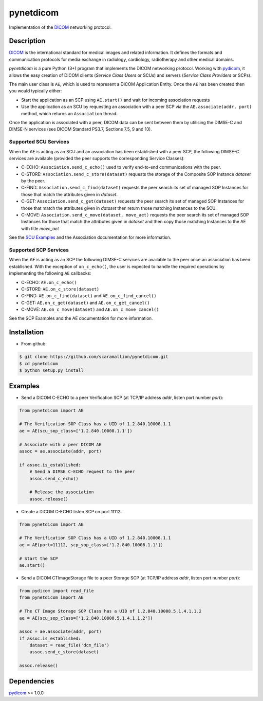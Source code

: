pynetdicom
==========

Implementation of the `DICOM <http://dicom.nema.org>`_ networking protocol.

Description
-----------

`DICOM <http://dicom.nema.org>`_ is the international standard for medical 
images and related information. It defines the formats and communication 
protocols for media exchange in radiology, cardiology, radiotherapy and other 
medical domains.

*pynetdicom* is a pure Python (3+) program that implements the DICOM networking 
protocol. Working with `pydicom <https://github.com/darcymason/pydicom>`_, it 
allows the easy creation of DICOM clients (*Service Class Users* or SCUs) and 
servers (*Service Class Providers* or SCPs). 

The main user class is ``AE``, which is used to represent a DICOM Application 
Entity. Once the ``AE`` has been created then you would typically either:

- Start the application as an SCP using ``AE.start()`` and wait for incoming 
  association requests
- Use the application as an SCU by requesting an association with a peer SCP 
  via the ``AE.associate(addr, port)`` method, which returns an ``Association``
  thread.

Once the application is associated with a peer, DICOM data can be sent between 
them by utilising the DIMSE-C and DIMSE-N services (see DICOM Standard PS3.7, 
Sections 7.5, 9 and 10).

Supported SCU Services
~~~~~~~~~~~~~~~~~~~~~~

When the AE is acting as an SCU and an association has been established with a 
peer SCP, the following DIMSE-C services are available (provided the peer 
supports the corresponding Service Classes):

- C-ECHO: ``Association.send_c_echo()`` used to verify end-to-end 
  communications with the peer.
- C-STORE: ``Association.send_c_store(dataset)`` requests the storage of the 
  Composite SOP Instance *dataset* by the peer.
- C-FIND: ``Association.send_c_find(dataset)`` requests the peer search its set 
  of managed SOP Instances for those that match the attributes given in 
  *dataset*.
- C-GET: ``Association.send_c_get(dataset)`` requests the peer search its set 
  of managed SOP Instances for those that match the attributes given in 
  *dataset* then return those matching Instances to the SCU.
- C-MOVE: ``Association.send_c_move(dataset, move_aet)`` requests the peer 
  search its set of managed SOP Instances for those that match the attributes 
  given in *dataset* and then copy those matching Instances to the AE with title
  *move_aet*

See the `SCU Examples <docs/scu_examples.rst>`_ and the Association documentation 
for more information.

Supported SCP Services
~~~~~~~~~~~~~~~~~~~~~~

When the AE is acting as an SCP the following DIMSE-C services are available to 
the peer once an association has been established. With the exception of 
``on_c_echo()``, the user is expected to handle the required operations by 
implementing the following ``AE`` callbacks:

- C-ECHO: ``AE.on_c_echo()``
- C-STORE: ``AE.on_c_store(dataset)``
- C-FIND: ``AE.on_c_find(dataset)`` and ``AE.on_c_find_cancel()``
- C-GET: ``AE.on_c_get(dataset)`` and ``AE.on_c_get_cancel()``
- C-MOVE: ``AE.on_c_move(dataset)`` and ``AE.on_c_move_cancel()``
 
See the SCP Examples and the AE documentation for more information.


Installation
-----------
- From github:

.. code-block:: sh 

        $ git clone https://github.com/scaramallion/pynetdicom.git
        $ cd pynetdicom
        $ python setup.py install

Examples
--------
- Send a DICOM C-ECHO to a peer Verification SCP (at TCP/IP address *addr*, 
  listen port number *port*): 

.. code-block:: python 

        from pynetdicom import AE
        
        # The Verification SOP Class has a UID of 1.2.840.10008.1.1
        ae = AE(scu_sop_class=['1.2.840.10008.1.1'])
        
        # Associate with a peer DICOM AE
        assoc = ae.associate(addr, port)
        
        if assoc.is_established:
            # Send a DIMSE C-ECHO request to the peer
            assoc.send_c_echo()
        
            # Release the association
            assoc.release()
        
- Create a DICOM C-ECHO listen SCP on port 11112: 

.. code-block:: python 

        from pynetdicom import AE

        # The Verification SOP Class has a UID of 1.2.840.10008.1.1
        ae = AE(port=11112, scp_sop_class=['1.2.840.10008.1.1'])
        
        # Start the SCP
        ae.start()

- Send a DICOM CTImageStorage file to a peer Storage SCP (at TCP/IP address 
  *addr*, listen port number *port*): 

.. code-block:: python 

        from pydicom import read_file
        from pynetdicom import AE
        
        # The CT Image Storage SOP Class has a UID of 1.2.840.10008.5.1.4.1.1.2
        ae = AE(scu_sop_class=['1.2.840.10008.5.1.4.1.1.2'])
        
        assoc = ae.associate(addr, port)
        if assoc.is_established:
            dataset = read_file('dcm_file')
            assoc.send_c_store(dataset)
        
        assoc.release()

Dependencies
------------
`pydicom <https://github.com/darcymason/pydicom>`_ >= 1.0.0
